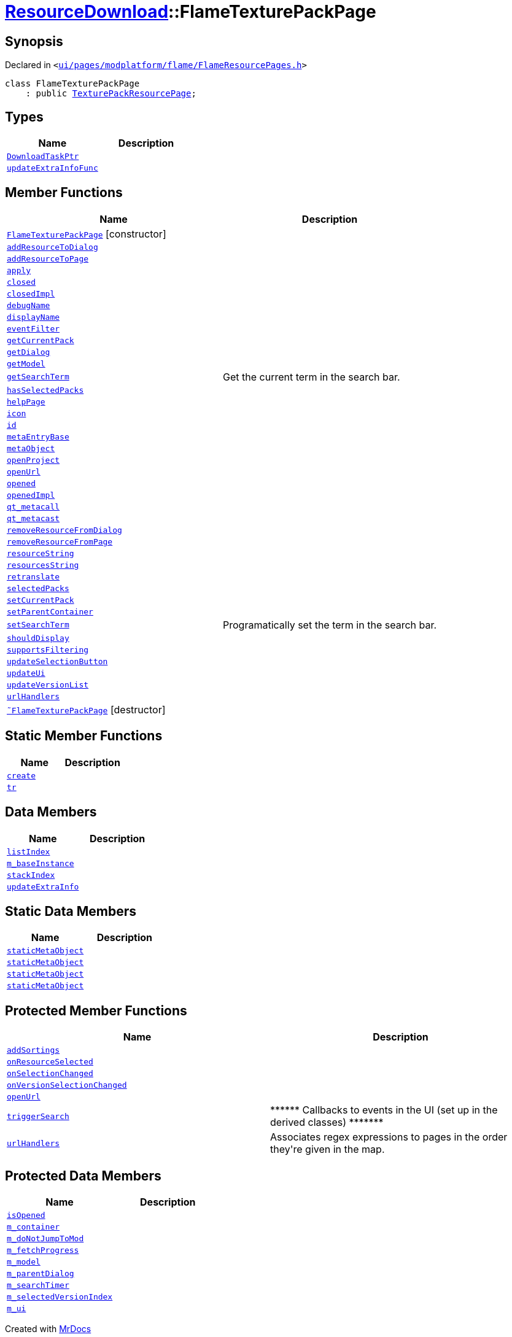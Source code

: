 [#ResourceDownload-FlameTexturePackPage]
= xref:ResourceDownload.adoc[ResourceDownload]::FlameTexturePackPage
:relfileprefix: ../
:mrdocs:


== Synopsis

Declared in `&lt;https://github.com/PrismLauncher/PrismLauncher/blob/develop/ui/pages/modplatform/flame/FlameResourcePages.h#L133[ui&sol;pages&sol;modplatform&sol;flame&sol;FlameResourcePages&period;h]&gt;`

[source,cpp,subs="verbatim,replacements,macros,-callouts"]
----
class FlameTexturePackPage
    : public xref:ResourceDownload/TexturePackResourcePage.adoc[TexturePackResourcePage];
----

== Types
[cols=2]
|===
| Name | Description 

| xref:ResourceDownload/ResourcePage/DownloadTaskPtr.adoc[`DownloadTaskPtr`] 
| 

| xref:BasePage/updateExtraInfoFunc.adoc[`updateExtraInfoFunc`] 
| 

|===
== Member Functions
[cols=2]
|===
| Name | Description 

| xref:ResourceDownload/FlameTexturePackPage/2constructor.adoc[`FlameTexturePackPage`]         [.small]#[constructor]#
| 

| xref:ResourceDownload/ResourcePage/addResourceToDialog.adoc[`addResourceToDialog`] 
| 

| xref:ResourceDownload/ResourcePage/addResourceToPage.adoc[`addResourceToPage`] 
| 

| xref:BasePage/apply.adoc[`apply`] 
| 

| xref:BasePage/closed.adoc[`closed`] 
| 

| xref:BasePage/closedImpl.adoc[`closedImpl`] 
| 

| xref:ResourceDownload/ResourcePage/debugName.adoc[`debugName`] 
| 
| xref:BasePage/displayName.adoc[`displayName`] 
| 
| xref:ResourceDownload/ResourcePage/eventFilter.adoc[`eventFilter`] 
| 

| xref:ResourceDownload/ResourcePage/getCurrentPack.adoc[`getCurrentPack`] 
| 

| xref:ResourceDownload/ResourcePage/getDialog.adoc[`getDialog`] 
| 

| xref:ResourceDownload/ResourcePage/getModel.adoc[`getModel`] 
| 

| xref:ResourceDownload/ResourcePage/getSearchTerm.adoc[`getSearchTerm`] 
| Get the current term in the search bar&period;



| xref:ResourceDownload/ResourcePage/hasSelectedPacks.adoc[`hasSelectedPacks`] 
| 

| xref:BasePage/helpPage.adoc[`helpPage`] 
| 
| xref:BasePage/icon.adoc[`icon`] 
| 
| xref:BasePage/id.adoc[`id`] 
| 
| xref:ResourceDownload/ResourcePage/metaEntryBase.adoc[`metaEntryBase`] 
| 
| xref:ResourceDownload/ResourcePage/metaObject.adoc[`metaObject`] 
| 
| xref:ResourceDownload/ResourcePage/openProject.adoc[`openProject`] 
| 

| xref:ResourceDownload/FlameTexturePackPage/openUrl.adoc[`openUrl`] 
| 

| xref:BasePage/opened.adoc[`opened`] 
| 

| xref:BasePage/openedImpl.adoc[`openedImpl`] 
| 
| xref:ResourceDownload/ResourcePage/qt_metacall.adoc[`qt&lowbar;metacall`] 
| 
| xref:ResourceDownload/ResourcePage/qt_metacast.adoc[`qt&lowbar;metacast`] 
| 
| xref:ResourceDownload/ResourcePage/removeResourceFromDialog.adoc[`removeResourceFromDialog`] 
| 

| xref:ResourceDownload/ResourcePage/removeResourceFromPage.adoc[`removeResourceFromPage`] 
| 

| xref:ResourceDownload/ResourcePage/resourceString.adoc[`resourceString`] 
| 
| xref:ResourceDownload/ResourcePage/resourcesString.adoc[`resourcesString`] 
| 
| xref:BasePage/retranslate.adoc[`retranslate`] 
| 
| xref:ResourceDownload/ResourcePage/selectedPacks.adoc[`selectedPacks`] 
| 

| xref:ResourceDownload/ResourcePage/setCurrentPack.adoc[`setCurrentPack`] 
| 

| xref:BasePage/setParentContainer.adoc[`setParentContainer`] 
| 

| xref:ResourceDownload/ResourcePage/setSearchTerm.adoc[`setSearchTerm`] 
| Programatically set the term in the search bar&period;



| xref:BasePage/shouldDisplay.adoc[`shouldDisplay`] 
| 
| xref:ResourceDownload/ResourcePage/supportsFiltering.adoc[`supportsFiltering`] 
| 
| xref:ResourceDownload/ResourcePage/updateSelectionButton.adoc[`updateSelectionButton`] 
| 

| xref:ResourceDownload/ResourcePage/updateUi.adoc[`updateUi`] 
| 

| xref:ResourceDownload/ResourcePage/updateVersionList.adoc[`updateVersionList`] 
| 

| xref:ResourceDownload/ResourcePackResourcePage/urlHandlers.adoc[`urlHandlers`] 
| 

| xref:ResourceDownload/FlameTexturePackPage/2destructor.adoc[`&tilde;FlameTexturePackPage`] [.small]#[destructor]#
| 

|===
== Static Member Functions
[cols=2]
|===
| Name | Description 

| xref:ResourceDownload/ResourcePackResourcePage/create.adoc[`create`] 
| 
| xref:ResourceDownload/ResourcePage/tr.adoc[`tr`] 
| 
|===
== Data Members
[cols=2]
|===
| Name | Description 

| xref:BasePage/listIndex.adoc[`listIndex`] 
| 

| xref:ResourceDownload/ResourcePage/m_baseInstance.adoc[`m&lowbar;baseInstance`] 
| 

| xref:BasePage/stackIndex.adoc[`stackIndex`] 
| 

| xref:BasePage/updateExtraInfo.adoc[`updateExtraInfo`] 
| 

|===
== Static Data Members
[cols=2]
|===
| Name | Description 

| xref:ResourceDownload/ResourcePage/staticMetaObject.adoc[`staticMetaObject`] 
| 

| xref:ResourceDownload/ResourcePackResourcePage/staticMetaObject.adoc[`staticMetaObject`] 
| 

| xref:ResourceDownload/TexturePackResourcePage/staticMetaObject.adoc[`staticMetaObject`] 
| 

| xref:ResourceDownload/FlameTexturePackPage/staticMetaObject.adoc[`staticMetaObject`] 
| 

|===

== Protected Member Functions
[cols=2]
|===
| Name | Description 

| xref:ResourceDownload/ResourcePage/addSortings.adoc[`addSortings`] 
| 

| xref:ResourceDownload/ResourcePage/onResourceSelected.adoc[`onResourceSelected`] 
| 

| xref:ResourceDownload/ResourcePage/onSelectionChanged.adoc[`onSelectionChanged`] 
| 

| xref:ResourceDownload/ResourcePage/onVersionSelectionChanged.adoc[`onVersionSelectionChanged`] 
| 

| xref:ResourceDownload/ResourcePage/openUrl.adoc[`openUrl`] 
| 

| xref:ResourceDownload/ResourcePage/triggerSearch.adoc[`triggerSearch`] 
| &ast;&ast;&ast;&ast;&ast;&ast; Callbacks to events in the UI (set up in the derived classes) &ast;&ast;&ast;&ast;&ast;&ast;&ast;



| xref:ResourceDownload/ResourcePage/urlHandlers.adoc[`urlHandlers`] 
| Associates regex expressions to pages in the order they&apos;re given in the map&period;



|===
== Protected Data Members
[cols=2]
|===
| Name | Description 

| xref:BasePage/isOpened.adoc[`isOpened`] 
| 

| xref:BasePage/m_container.adoc[`m&lowbar;container`] 
| 

| xref:ResourceDownload/ResourcePage/m_doNotJumpToMod.adoc[`m&lowbar;doNotJumpToMod`] 
| 

| xref:ResourceDownload/ResourcePage/m_fetchProgress.adoc[`m&lowbar;fetchProgress`] 
| 

| xref:ResourceDownload/ResourcePage/m_model.adoc[`m&lowbar;model`] 
| 

| xref:ResourceDownload/ResourcePage/m_parentDialog.adoc[`m&lowbar;parentDialog`] 
| 

| xref:ResourceDownload/ResourcePage/m_searchTimer.adoc[`m&lowbar;searchTimer`] 
| 

| xref:ResourceDownload/ResourcePage/m_selectedVersionIndex.adoc[`m&lowbar;selectedVersionIndex`] 
| 

| xref:ResourceDownload/ResourcePage/m_ui.adoc[`m&lowbar;ui`] 
| 

|===




[.small]#Created with https://www.mrdocs.com[MrDocs]#
